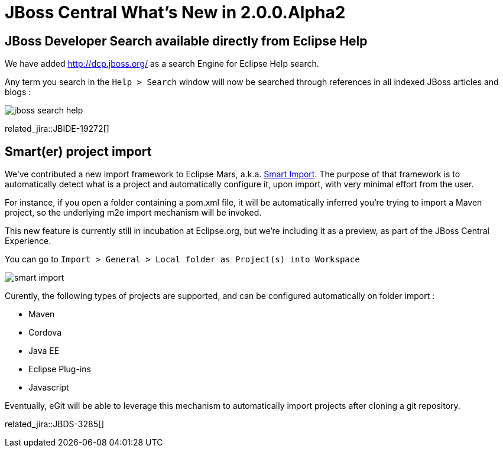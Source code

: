 = JBoss Central What's New in 2.0.0.Alpha2
:page-layout: whatsnew
:page-component_id: central
:page-component_version: 2.0.0.Alpha2
:page-product_id: jbt_core
:page-product_version: 4.3.0.Alpha2

== JBoss Developer Search available directly from Eclipse Help

We have added http://dcp.jboss.org/ as a search Engine for Eclipse Help search.

Any term you search in the `Help > Search` window will now be searched through references in all
indexed JBoss articles and blogs :

image::./images/jboss-search-help.png[]

related_jira::JBIDE-19272[]

== Smart(er) project import

We've contributed a new import framework to Eclipse Mars, a.k.a. https://wiki.eclipse.org/E4/UI/Smart_Import[Smart Import].
The purpose of that framework is to automatically detect what is a project and automatically configure it, upon import,
with very minimal effort from the user.

For instance, if you open a folder containing a pom.xml file, it will be automatically inferred you're trying to import
a Maven project, so the underlying m2e import mechanism will be invoked.

This new feature is currently still in incubation at Eclipse.org, but we're including it as a preview,
as part of the JBoss Central Experience.

You can go to `Import > General > Local folder as Project(s) into Workspace`

image::./images/smart-import.png[]

Curently, the following types of projects are supported, and can be configured automatically on folder import :

- Maven
- Cordova
- Java EE
- Eclipse Plug-ins
- Javascript

Eventually, eGit will be able to leverage this mechanism to automatically import projects after cloning a git repository.

related_jira::JBDS-3285[]
